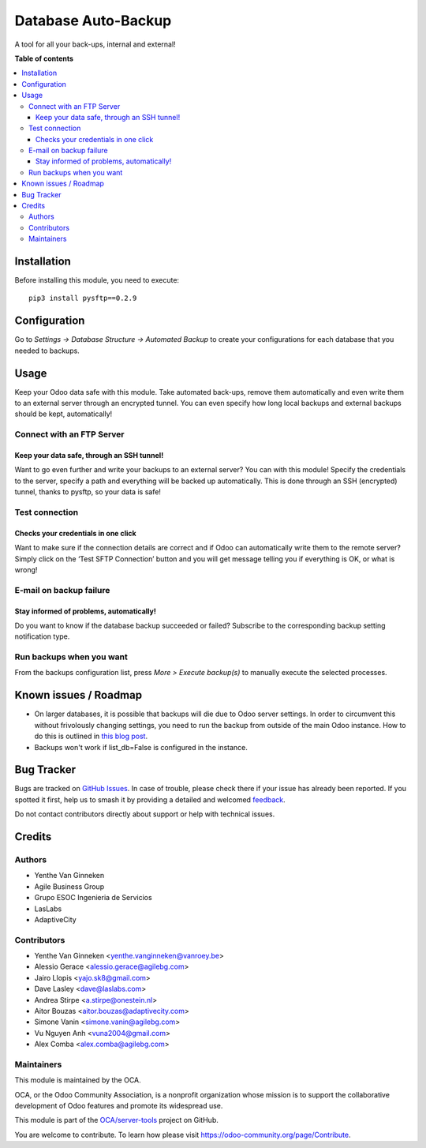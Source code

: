 ====================
Database Auto-Backup
====================

.. 
   !!!!!!!!!!!!!!!!!!!!!!!!!!!!!!!!!!!!!!!!!!!!!!!!!!!!
   !! This file is generated by oca-gen-addon-readme !!
   !! changes will be overwritten.                   !!
   !!!!!!!!!!!!!!!!!!!!!!!!!!!!!!!!!!!!!!!!!!!!!!!!!!!!
   !! source digest: sha256:0968cc2d018b4b3c10f5dfe21fec229208870e5cfd3d36c59833646e3f1ee183
   !!!!!!!!!!!!!!!!!!!!!!!!!!!!!!!!!!!!!!!!!!!!!!!!!!!!

.. |badge1| image:: https://img.shields.io/badge/maturity-Beta-yellow.png
    :target: https://odoo-community.org/page/development-status
    :alt: Beta
.. |badge2| image:: https://img.shields.io/badge/licence-AGPL--3-blue.png
    :target: http://www.gnu.org/licenses/agpl-3.0-standalone.html
    :alt: License: AGPL-3
.. |badge3| image:: https://img.shields.io/badge/github-OCA%2Fserver--tools-lightgray.png?logo=github
    :target: https://github.com/OCA/server-tools/tree/18.0/auto_backup
    :alt: OCA/server-tools
.. |badge4| image:: https://img.shields.io/badge/weblate-Translate%20me-F47D42.png
    :target: https://translation.odoo-community.org/projects/server-tools-18-0/server-tools-18-0-auto_backup
    :alt: Translate me on Weblate
.. |badge5| image:: https://img.shields.io/badge/runboat-Try%20me-875A7B.png
    :target: https://runboat.odoo-community.org/builds?repo=OCA/server-tools&target_branch=18.0
    :alt: Try me on Runboat

|badge1| |badge2| |badge3| |badge4| |badge5|

A tool for all your back-ups, internal and external!

**Table of contents**

.. contents::
   :local:

Installation
============

Before installing this module, you need to execute:

::

   pip3 install pysftp==0.2.9

Configuration
=============

Go to *Settings -> Database Structure -> Automated Backup* to create
your configurations for each database that you needed to backups.

Usage
=====

Keep your Odoo data safe with this module. Take automated back-ups,
remove them automatically and even write them to an external server
through an encrypted tunnel. You can even specify how long local backups
and external backups should be kept, automatically!

Connect with an FTP Server
--------------------------

Keep your data safe, through an SSH tunnel!
~~~~~~~~~~~~~~~~~~~~~~~~~~~~~~~~~~~~~~~~~~~

Want to go even further and write your backups to an external server?
You can with this module! Specify the credentials to the server, specify
a path and everything will be backed up automatically. This is done
through an SSH (encrypted) tunnel, thanks to pysftp, so your data is
safe!

Test connection
---------------

Checks your credentials in one click
~~~~~~~~~~~~~~~~~~~~~~~~~~~~~~~~~~~~

Want to make sure if the connection details are correct and if Odoo can
automatically write them to the remote server? Simply click on the ‘Test
SFTP Connection’ button and you will get message telling you if
everything is OK, or what is wrong!

E-mail on backup failure
------------------------

Stay informed of problems, automatically!
~~~~~~~~~~~~~~~~~~~~~~~~~~~~~~~~~~~~~~~~~

Do you want to know if the database backup succeeded or failed?
Subscribe to the corresponding backup setting notification type.

Run backups when you want
-------------------------

From the backups configuration list, press *More > Execute backup(s)* to
manually execute the selected processes.

|Try me on Runbot|

.. |Try me on Runbot| image:: https://odoo-community.org/website/image/ir.attachment/5784_f2813bd/datas
   :target: https://runbot.odoo-community.org/runbot/149/11.0

Known issues / Roadmap
======================

- On larger databases, it is possible that backups will die due to Odoo
  server settings. In order to circumvent this without frivolously
  changing settings, you need to run the backup from outside of the main
  Odoo instance. How to do this is outlined in `this blog
  post <https://blog.laslabs.com/2016/10/running-python-scripts-within-odoos-environment/>`__.
- Backups won't work if list_db=False is configured in the instance.

Bug Tracker
===========

Bugs are tracked on `GitHub Issues <https://github.com/OCA/server-tools/issues>`_.
In case of trouble, please check there if your issue has already been reported.
If you spotted it first, help us to smash it by providing a detailed and welcomed
`feedback <https://github.com/OCA/server-tools/issues/new?body=module:%20auto_backup%0Aversion:%2018.0%0A%0A**Steps%20to%20reproduce**%0A-%20...%0A%0A**Current%20behavior**%0A%0A**Expected%20behavior**>`_.

Do not contact contributors directly about support or help with technical issues.

Credits
=======

Authors
-------

* Yenthe Van Ginneken
* Agile Business Group
* Grupo ESOC Ingenieria de Servicios
* LasLabs
* AdaptiveCity

Contributors
------------

- Yenthe Van Ginneken <yenthe.vanginneken@vanroey.be>
- Alessio Gerace <alessio.gerace@agilebg.com>
- Jairo Llopis <yajo.sk8@gmail.com>
- Dave Lasley <dave@laslabs.com>
- Andrea Stirpe <a.stirpe@onestein.nl>
- Aitor Bouzas <aitor.bouzas@adaptivecity.com>
- Simone Vanin <simone.vanin@agilebg.com>
- Vu Nguyen Anh <vuna2004@gmail.com>
- Alex Comba <alex.comba@agilebg.com>

Maintainers
-----------

This module is maintained by the OCA.

.. image:: https://odoo-community.org/logo.png
   :alt: Odoo Community Association
   :target: https://odoo-community.org

OCA, or the Odoo Community Association, is a nonprofit organization whose
mission is to support the collaborative development of Odoo features and
promote its widespread use.

This module is part of the `OCA/server-tools <https://github.com/OCA/server-tools/tree/18.0/auto_backup>`_ project on GitHub.

You are welcome to contribute. To learn how please visit https://odoo-community.org/page/Contribute.
